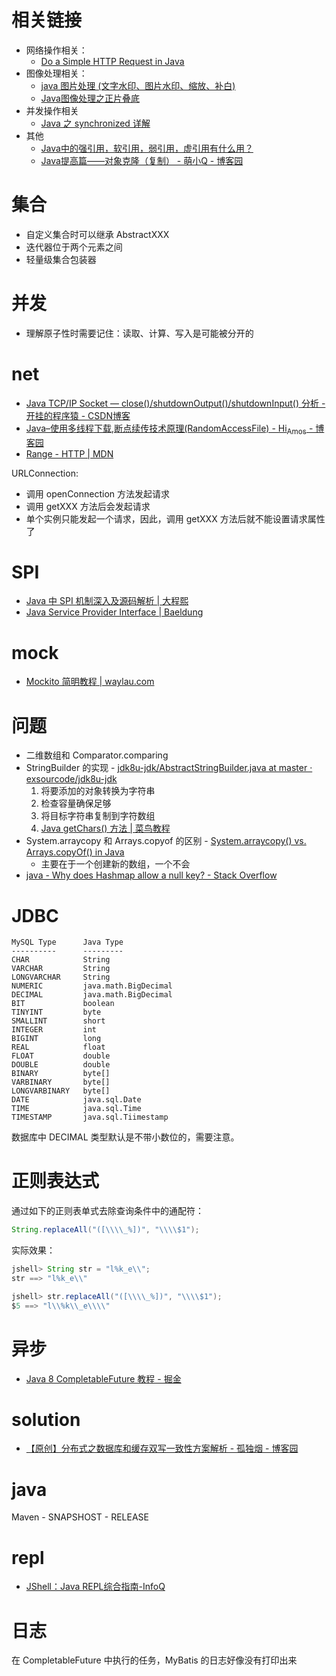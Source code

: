 * 相关链接
  + 网络操作相关：
    + [[https://www.baeldung.com/java-http-request][Do a Simple HTTP Request in Java]]

  + 图像处理相关：
    + [[https://www.cnblogs.com/XL-Liang/archive/2011/12/14/2287566.html][java 图片处理 (文字水印、图片水印、缩放、补白)]]
    + [[https://segmentfault.com/a/1190000011388060][Java图像处理之正片叠底]]

  + 并发操作相关
    + [[https://juejin.im/post/594a24defe88c2006aa01f1c][Java 之 synchronized 详解]]

  + 其他
    + [[https://www.zhihu.com/question/37401125][Java中的强引用，软引用，弱引用，虚引用有什么用？]]
    + [[https://www.cnblogs.com/Qian123/p/5710533.html][Java提高篇——对象克隆（复制） - 萌小Q - 博客园]]

* 集合
  + 自定义集合时可以继承 AbstractXXX
  + 迭代器位于两个元素之间
  + 轻量级集合包装器

* 并发
  + 理解原子性时需要记住：读取、计算、写入是可能被分开的

* net
  + [[https://blog.csdn.net/dabing69221/article/details/17351881][Java TCP/IP Socket — close()/shutdownOutput()/shutdownInput() 分析 - 开挂的程序猿 - CSDN博客]]
  + [[https://www.cnblogs.com/amosli/p/3821474.html][Java--使用多线程下载,断点续传技术原理(RandomAccessFile) - Hi_Amos - 博客园]]
  + [[https://developer.mozilla.org/zh-CN/docs/Web/HTTP/Headers/Range][Range - HTTP | MDN]]

  URLConnection:
  + 调用 openConnection 方法发起请求
  + 调用 getXXX 方法后会发起请求
  + 单个实例只能发起一个请求，因此，调用 getXXX 方法后就不能设置请求属性了

* SPI
  + [[https://cxis.me/2017/04/17/Java%E4%B8%ADSPI%E6%9C%BA%E5%88%B6%E6%B7%B1%E5%85%A5%E5%8F%8A%E6%BA%90%E7%A0%81%E8%A7%A3%E6%9E%90/][Java 中 SPI 机制深入及源码解析 | 大程熙]]
  + [[https://www.baeldung.com/java-spi][Java Service Provider Interface | Baeldung]]

* mock
  + [[https://waylau.com/mockito-quick-start/][Mockito 简明教程 | waylau.com]]
    
* 问题
  + 二维数组和 Comparator.comparing
  + StringBuilder 的实现 - [[https://github.com/exsourcode/jdk8u-jdk/blob/master/src/share/classes/java/lang/AbstractStringBuilder.java#L427][jdk8u-jdk/AbstractStringBuilder.java at master · exsourcode/jdk8u-jdk]]
    1. 将要添加的对象转换为字符串
    2. 检查容量确保足够
    3. 将目标字符串复制到字符数组
    4. [[https://www.runoob.com/java/java-string-getchars.html][Java getChars() 方法 | 菜鸟教程]]
  + System.arraycopy 和 Arrays.copyof 的区别 - [[https://www.programcreek.com/2015/03/system-arraycopy-vs-arrays-copyof-in-java/][System.arraycopy() vs. Arrays.copyOf() in Java]]
    + 主要在于一个创建新的数组，一个不会
  + [[https://stackoverflow.com/questions/47747199/why-does-hashmap-allow-a-null-key][java - Why does Hashmap allow a null key? - Stack Overflow]]

* JDBC
  #+begin_example
    MySQL Type      Java Type
    ----------      ---------
    CHAR            String
    VARCHAR         String
    LONGVARCHAR     String
    NUMERIC         java.math.BigDecimal
    DECIMAL         java.math.BigDecimal
    BIT             boolean
    TINYINT         byte
    SMALLINT        short
    INTEGER         int
    BIGINT          long
    REAL            float
    FLOAT           double
    DOUBLE          double
    BINARY          byte[]
    VARBINARY       byte[]
    LONGVARBINARY   byte[]
    DATE            java.sql.Date
    TIME            java.sql.Time
    TIMESTAMP       java.sql.Tiimestamp
  #+end_example
  
  数据库中 DECIMAL 类型默认是不带小数位的，需要注意。
* 正则表达式
  通过如下的正则表单式去除查询条件中的通配符：
  #+begin_src java
    String.replaceAll("([\\\\_%])", "\\\\$1");
  #+end_src
  
  实际效果：
  #+begin_src java
    jshell> String str = "l%k_e\\";
    str ==> "l%k_e\\"

    jshell> str.replaceAll("([\\\\_%])", "\\\\$1");
    $5 ==> "l\\%k\\_e\\\\"
  #+end_src

* 异步
  + [[https://juejin.im/post/5adbf8226fb9a07aac240a67][Java 8 CompletableFuture 教程 - 掘金]]

* solution
  + [[https://www.cnblogs.com/rjzheng/p/9041659.html][【原创】分布式之数据库和缓存双写一致性方案解析 - 孤独烟 - 博客园]]

* java
  Maven - SNAPSHOST - RELEASE

* repl
  + [[https://www.infoq.cn/article/jshell-java-repl][JShell：Java REPL综合指南-InfoQ]]

* 日志
  在 CompletableFuture 中执行的任务，MyBatis 的日志好像没有打印出来

